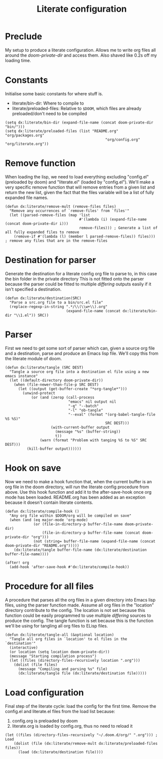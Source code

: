 #+TITLE: Literate configuration

* Preclude
My setup to produce a literate configuration. Allows me to write org files all
around the /doom-private-dir/ and access them. Also shaved like 0.2s off my
loading time.
* Constants
Initialise some basic constants for where stuff is.
- literate/bin-dir: Where to compile to
- literate/preloaded-files: Relative to ~$DOOM~, which files are already
  preloaded/don't need to be compiled
#+BEGIN_SRC elisp
(setq dx:literate/bin-dir (expand-file-name (concat doom-private-dir "bin/")))
(setq dx:literate/preloaded-files (list "README.org" "org/packages.org"
                                              "org/config.org" "org/literate.org"))
#+END_SRC
* Remove function
When loading the lisp, we need to load everything excluding "config.el"
(preloaded by doom) and "literate.el" (loaded by "config.el"). We'll make a very
specific remove function that will remove entries from a given list and return
the new list, given the fact that the files variable will be a list of fully
expanded file names.
#+BEGIN_SRC elisp
(defun dx:literate/remove-mult (remove-files files)
  "Remove any occurrences of `remove-files' from `files'"
  (let ((parsed-remove-files (map 'list
                                  #'(lambda (i) (expand-file-name (concat doom-private-dir i)))
                                  remove-files))) ; Generate a list of all fully expanded files to remove
    (remove-if #'(lambda (l) (member l parsed-remove-files)) files))) ; remove any files that are in the remove-files
#+END_SRC
* Destination for parser
Generate the destination for a literate config org file to parse to, in this
case the bin folder in the private directory
This is not fitted onto the parser because the parser could be fitted to
multiple /differing/ outputs easily if it isn't specified a destination.
#+BEGIN_SRC elisp
(defun dx:literate/destination(SRC)
  "Parse a src.org file to a bin/src.el file"
  (replace-regexp-in-string ".*/\\(\\w+\\).org"
                            (expand-file-name (concat dx:literate/bin-dir "\\1.el")) SRC))
#+END_SRC
* Parser
First we need to get some sort of parser which can, given a source org file and
a destination, parse and produce an Emacs lisp file. We'll copy this from the
literate module of doom.
#+BEGIN_SRC elisp
(defun dx:literate/tangle (SRC DEST)
  "Tangle a source org file into a destination el file using a new emacs instance"
  (let ((default-directory doom-private-dir))
    (when (file-newer-than-file-p SRC DEST)
      (let ((output (get-buffer-create "*org-tangle*")))
        (unwind-protect
            (or (and (zerop (call-process
                             "emacs" nil output nil
                             "-q" "--batch"
                             "-l" "ob-tangle"
                             "--eval" (format "(org-babel-tangle-file %S %S)"
                                              SRC DEST)))
                     (with-current-buffer output
                       (message "%s" (buffer-string))
                       t))
                (warn (format "Problem with tanging %S to %S" SRC DEST)))
          (kill-buffer output))))))
#+END_SRC
* Hook on save
Now we need to make a hook function that, when the current buffer is an org file
in the doom directory, will run the literate config procedure from above. Use
this hook function and add it to the after-save-hook once org mode has been
loaded. README.org has been added as an exception because it doesn't contain
literate contents.
#+BEGIN_SRC elisp
(defun dx:literate/compile-hook ()
  "Any org file within $DOOM/org will be compiled on save"
  (when (and (eq major-mode 'org-mode)
             (or (file-in-directory-p buffer-file-name doom-private-dir)
                 (file-in-directory-p buffer-file-name (concat doom-private-dir "org")))
             (not (string= buffer-file-name (expand-file-name (concat doom-private-dir "README.org")))))
    (dx:literate/tangle buffer-file-name (dx:literate/destination buffer-file-name))))

(after! org
  (add-hook 'after-save-hook #'dx:literate/compile-hook))
#+END_SRC
* Procedure for all files
A procedure that parses all the org files in a given directory into Emacs lisp
files, using the parser function made. Assume all org files in the "location"
directory contribute to the config.
The location is not set because this function could be easily programmed to use
multiple /differing/ sources to produce the config. The tangle function is set
because this is the function we'll be using for tangling all org files to ELisp files.
#+BEGIN_SRC elisp
(defun dx:literate/tangle-all (&optional location)
  "Tangle all org files in `location' to el files in the `destination'"
  (interactive)
  (or location (setq location doom-private-dir))
  (message "Starting compilation process")
  (let ((files (directory-files-recursively location ".org")))
    (dolist (file files)
      (message "Compiling and parsing %s" file)
      (dx:literate/tangle file (dx:literate/destination file)))))
#+END_SRC
* Load configuration
Final step of the literate cycle: load the config for the first time.
Remove the config.el and literate.el files from the load list because:
1) config.org is preloaded by doom
2) literate.org is loaded by config.org, thus no need to reload it

#+BEGIN_SRC elisp
(let ((files (directory-files-recursively "~/.doom.d/org/" ".org"))) ; Load
    (dolist (file (dx:literate/remove-mult dx:literate/preloaded-files files))
      (load (dx:literate/destination file))))
#+END_SRC

